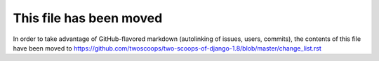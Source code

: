 =====================================
This file has been moved
=====================================

In order to take advantage of GitHub-flavored markdown (autolinking of issues, users, commits), the contents of this file have been moved to https://github.com/twoscoops/two-scoops-of-django-1.8/blob/master/change_list.rst